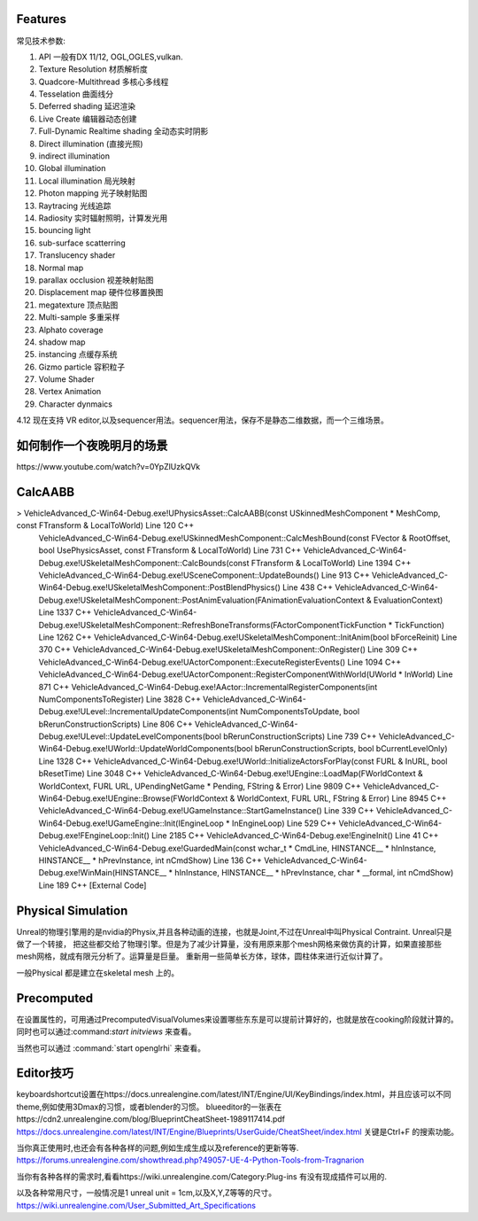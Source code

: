 

Features
=========

常见技术参数:

#. API 一般有DX 11/12, OGL,OGLES,vulkan.

#. Texture Resolution 材质解析度
#. Quadcore-Multithread 多核心多线程
#. Tesselation 曲面线分
#. Deferred shading 延迟渲染
#. Live Create 编辑器动态创建
#. Full-Dynamic Realtime shading 全动态实时阴影
#. Direct illumination (直接光照)
#. indirect illumination 
#. Global illumination
#. Local illumination 局光映射
#. Photon mapping 光子映射贴图
#. Raytracing 光线追踪
#. Radiosity 实时辐射照明，计算发光用
#. bouncing light  
#. sub-surface scatterring
#. Translucency shader
#. Normal map
#. parallax occlusion 视差映射贴图
#. Displacement map 硬件位移置换图
#. megatexture 顶点贴图
#. Multi-sample 多重采样
#. Alphato coverage
#. shadow map
#. instancing 点缓存系统
#. Gizmo particle 容积粒子
#. Volume Shader 
#. Vertex Animation
#. Character dynmaics



4.12 现在支持 VR editor,以及sequencer用法。sequencer用法，保存不是静态二维数据，而一个三维场景。



如何制作一个夜晚明月的场景 
==========================

​https://www.youtube.com/watch?v=0YpZlUzkQVk



CalcAABB
=========

>	VehicleAdvanced_C-Win64-Debug.exe!UPhysicsAsset::CalcAABB(const USkinnedMeshComponent * MeshComp, const FTransform & LocalToWorld) Line 120	C++
 	VehicleAdvanced_C-Win64-Debug.exe!USkinnedMeshComponent::CalcMeshBound(const FVector & RootOffset, bool UsePhysicsAsset, const FTransform & LocalToWorld) Line 731	C++
 	VehicleAdvanced_C-Win64-Debug.exe!USkeletalMeshComponent::CalcBounds(const FTransform & LocalToWorld) Line 1394	C++
 	VehicleAdvanced_C-Win64-Debug.exe!USceneComponent::UpdateBounds() Line 913	C++
 	VehicleAdvanced_C-Win64-Debug.exe!USkeletalMeshComponent::PostBlendPhysics() Line 438	C++
 	VehicleAdvanced_C-Win64-Debug.exe!USkeletalMeshComponent::PostAnimEvaluation(FAnimationEvaluationContext & EvaluationContext) Line 1337	C++
 	VehicleAdvanced_C-Win64-Debug.exe!USkeletalMeshComponent::RefreshBoneTransforms(FActorComponentTickFunction * TickFunction) Line 1262	C++
 	VehicleAdvanced_C-Win64-Debug.exe!USkeletalMeshComponent::InitAnim(bool bForceReinit) Line 370	C++
 	VehicleAdvanced_C-Win64-Debug.exe!USkeletalMeshComponent::OnRegister() Line 309	C++
 	VehicleAdvanced_C-Win64-Debug.exe!UActorComponent::ExecuteRegisterEvents() Line 1094	C++
 	VehicleAdvanced_C-Win64-Debug.exe!UActorComponent::RegisterComponentWithWorld(UWorld * InWorld) Line 871	C++
 	VehicleAdvanced_C-Win64-Debug.exe!AActor::IncrementalRegisterComponents(int NumComponentsToRegister) Line 3828	C++
 	VehicleAdvanced_C-Win64-Debug.exe!ULevel::IncrementalUpdateComponents(int NumComponentsToUpdate, bool bRerunConstructionScripts) Line 806	C++
 	VehicleAdvanced_C-Win64-Debug.exe!ULevel::UpdateLevelComponents(bool bRerunConstructionScripts) Line 739	C++
 	VehicleAdvanced_C-Win64-Debug.exe!UWorld::UpdateWorldComponents(bool bRerunConstructionScripts, bool bCurrentLevelOnly) Line 1328	C++
 	VehicleAdvanced_C-Win64-Debug.exe!UWorld::InitializeActorsForPlay(const FURL & InURL, bool bResetTime) Line 3048	C++
 	VehicleAdvanced_C-Win64-Debug.exe!UEngine::LoadMap(FWorldContext & WorldContext, FURL URL, UPendingNetGame * Pending, FString & Error) Line 9809	C++
 	VehicleAdvanced_C-Win64-Debug.exe!UEngine::Browse(FWorldContext & WorldContext, FURL URL, FString & Error) Line 8945	C++
 	VehicleAdvanced_C-Win64-Debug.exe!UGameInstance::StartGameInstance() Line 339	C++
 	VehicleAdvanced_C-Win64-Debug.exe!UGameEngine::Init(IEngineLoop * InEngineLoop) Line 529	C++
 	VehicleAdvanced_C-Win64-Debug.exe!FEngineLoop::Init() Line 2185	C++
 	VehicleAdvanced_C-Win64-Debug.exe!EngineInit() Line 41	C++
 	VehicleAdvanced_C-Win64-Debug.exe!GuardedMain(const wchar_t * CmdLine, HINSTANCE__ * hInInstance, HINSTANCE__ * hPrevInstance, int nCmdShow) Line 136	C++
 	VehicleAdvanced_C-Win64-Debug.exe!WinMain(HINSTANCE__ * hInInstance, HINSTANCE__ * hPrevInstance, char * __formal, int nCmdShow) Line 189	C++
 	[External Code]	


Physical Simulation
===================

Unreal的物理引擎用的是nvidia的Physix,并且各种动画的连接，也就是Joint,不过在Unreal中叫Physical Contraint. Unreal只是做了一个转接，
把这些都交给了物理引擎。但是为了减少计算量，没有用原来那个mesh网格来做仿真的计算，如果直接那些mesh网格，就成有限元分析了。运算量是巨量。
重新用一些简单长方体，球体，圆柱体来进行近似计算了。 

一般Physical 都是建立在skeletal mesh 上的。



Precomputed 
===========

在设置属性的，可用通过PrecomputedVisualVolumes来设置哪些东东是可以提前计算好的，也就是放在cooking阶段就计算的。
同时也可以通过:command:`start initviews` 来查看。 

当然也可以通过 :command:`start openglrhi` 来查看。


Editor技巧
==========

keyboardshortcut设置在https://docs.unrealengine.com/latest/INT/Engine/UI/KeyBindings/index.html，并且应该可以不同theme,例如使用3Dmax的习惯，或者blender的习惯。
blueeditor的一张表在https://cdn2.unrealengine.com/blog/BlueprintCheatSheet-1989117414.pdf
https://docs.unrealengine.com/latest/INT/Engine/Blueprints/UserGuide/CheatSheet/index.html
关键是Ctrl+F 的搜索功能。


当你真正使用时,也还会有各种各样的问题,例如生成生成以及reference的更新等等.
https://forums.unrealengine.com/showthread.php?49057-UE-4-Python-Tools-from-Tragnarion

当你有各种各样的需求时,看看https://wiki.unrealengine.com/Category:Plug-ins 有没有现成插件可以用的.

以及各种常用尺寸，一般情况是1 unreal unit = 1cm,以及X,Y,Z等等的尺寸。
https://wiki.unrealengine.com/User_Submitted_Art_Specifications


